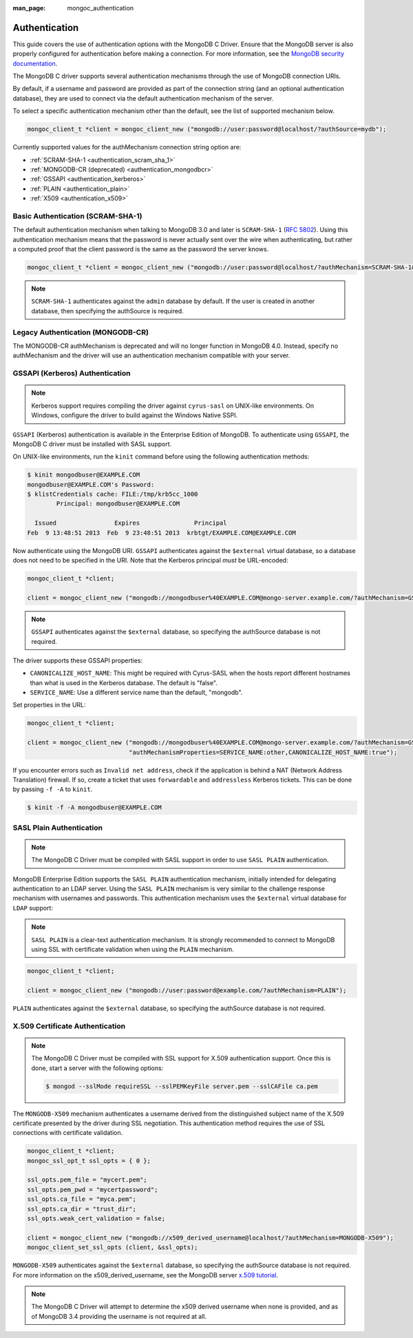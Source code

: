 :man_page: mongoc_authentication

Authentication
==============

This guide covers the use of authentication options with the MongoDB C Driver. Ensure that the MongoDB server is also properly configured for authentication before making a connection. For more information, see the `MongoDB security documentation <https://docs.mongodb.org/manual/administration/security/>`_.

The MongoDB C driver supports several authentication mechanisms through the use of MongoDB connection URIs.

By default, if a username and password are provided as part of the connection string (and an optional authentication database), they are used to connect via the default authentication mechanism of the server.

To select a specific authentication mechanism other than the default, see the list of supported mechanism below.

.. code-block:: none

  mongoc_client_t *client = mongoc_client_new ("mongodb://user:password@localhost/?authSource=mydb");

Currently supported values for the authMechanism connection string option are:

* :ref:`SCRAM-SHA-1 <authentication_scram_sha_1>`
* :ref:`MONGODB-CR (deprecated) <authentication_mongodbcr>`
* :ref:`GSSAPI <authentication_kerberos>`
* :ref:`PLAIN <authentication_plain>`
* :ref:`X509 <authentication_x509>`

.. _authentication_scram_sha_1:

Basic Authentication (SCRAM-SHA-1)
----------------------------------

The default authentication mechanism when talking to MongoDB 3.0 and later is ``SCRAM-SHA-1`` (`RFC 5802 <http://tools.ietf.org/html/rfc5802>`_). Using this authentication mechanism means that the password is never actually sent over the wire when authenticating, but rather a computed proof that the client password is the same as the password the server knows.

.. code-block:: none

  mongoc_client_t *client = mongoc_client_new ("mongodb://user:password@localhost/?authMechanism=SCRAM-SHA-1&authSource=mydb");

.. note::

  ``SCRAM-SHA-1`` authenticates against the ``admin`` database by default. If the user is created in another database, then specifying the authSource is required.

.. _authentication_mongodbcr:

Legacy Authentication (MONGODB-CR)
----------------------------------

The MONGODB-CR authMechanism is deprecated and will no longer function in MongoDB 4.0. Instead, specify no authMechanism and the driver
will use an authentication mechanism compatible with your server.

.. _authentication_kerberos:

GSSAPI (Kerberos) Authentication
--------------------------------

.. note::

  Kerberos support requires compiling the driver against ``cyrus-sasl`` on UNIX-like environments. On Windows, configure the driver to build against the Windows Native SSPI.

``GSSAPI`` (Kerberos) authentication is available in the Enterprise Edition of MongoDB. To authenticate using ``GSSAPI``, the MongoDB C driver must be installed with SASL support.

On UNIX-like environments, run the ``kinit`` command before using the following authentication methods:

.. code-block:: none

  $ kinit mongodbuser@EXAMPLE.COM
  mongodbuser@EXAMPLE.COM's Password:
  $ klistCredentials cache: FILE:/tmp/krb5cc_1000
          Principal: mongodbuser@EXAMPLE.COM

    Issued                Expires               Principal
  Feb  9 13:48:51 2013  Feb  9 23:48:51 2013  krbtgt/EXAMPLE.COM@EXAMPLE.COM

Now authenticate using the MongoDB URI. ``GSSAPI`` authenticates against the ``$external`` virtual database, so a database does not need to be specified in the URI. Note that the Kerberos principal *must* be URL-encoded:

.. code-block:: none

  mongoc_client_t *client;

  client = mongoc_client_new ("mongodb://mongodbuser%40EXAMPLE.COM@mongo-server.example.com/?authMechanism=GSSAPI");

.. note::

  ``GSSAPI`` authenticates against the ``$external`` database, so specifying the authSource database is not required.

The driver supports these GSSAPI properties:

* ``CANONICALIZE_HOST_NAME``: This might be required with Cyrus-SASL when the hosts report different hostnames than what is used in the Kerberos database. The default is "false".
* ``SERVICE_NAME``: Use a different service name than the default, "mongodb".

Set properties in the URL:

.. code-block:: none

  mongoc_client_t *client;

  client = mongoc_client_new ("mongodb://mongodbuser%40EXAMPLE.COM@mongo-server.example.com/?authMechanism=GSSAPI&"
                              "authMechanismProperties=SERVICE_NAME:other,CANONICALIZE_HOST_NAME:true");

If you encounter errors such as ``Invalid net address``, check if the application is behind a NAT (Network Address Translation) firewall. If so, create a ticket that uses ``forwardable`` and ``addressless`` Kerberos tickets. This can be done by passing ``-f -A`` to ``kinit``.

.. code-block:: none

  $ kinit -f -A mongodbuser@EXAMPLE.COM

.. _authentication_plain:

SASL Plain Authentication
-------------------------

.. note::

  The MongoDB C Driver must be compiled with SASL support in order to use ``SASL PLAIN`` authentication.

MongoDB Enterprise Edition supports the ``SASL PLAIN`` authentication mechanism, initially intended for delegating authentication to an LDAP server. Using the ``SASL PLAIN`` mechanism is very similar to the challenge response mechanism with usernames and passwords. This authentication mechanism uses the ``$external`` virtual database for ``LDAP`` support:

.. note::

  ``SASL PLAIN`` is a clear-text authentication mechanism. It is strongly recommended to connect to MongoDB using SSL with certificate validation when using the ``PLAIN`` mechanism.

.. code-block:: none

  mongoc_client_t *client;

  client = mongoc_client_new ("mongodb://user:password@example.com/?authMechanism=PLAIN");

``PLAIN`` authenticates against the ``$external`` database, so specifying the authSource database is not required.

.. _authentication_x509:

X.509 Certificate Authentication
--------------------------------

.. note::

  The MongoDB C Driver must be compiled with SSL support for X.509 authentication support. Once this is done, start a server with the following options:

  .. code-block:: none

    $ mongod --sslMode requireSSL --sslPEMKeyFile server.pem --sslCAFile ca.pem

The ``MONGODB-X509`` mechanism authenticates a username derived from the distinguished subject name of the X.509 certificate presented by the driver during SSL negotiation. This authentication method requires the use of SSL connections with certificate validation.

.. code-block:: none

  mongoc_client_t *client;
  mongoc_ssl_opt_t ssl_opts = { 0 };

  ssl_opts.pem_file = "mycert.pem";
  ssl_opts.pem_pwd = "mycertpassword";
  ssl_opts.ca_file = "myca.pem";
  ssl_opts.ca_dir = "trust_dir";
  ssl_opts.weak_cert_validation = false;

  client = mongoc_client_new ("mongodb://x509_derived_username@localhost/?authMechanism=MONGODB-X509");
  mongoc_client_set_ssl_opts (client, &ssl_opts);

``MONGODB-X509`` authenticates against the ``$external`` database, so specifying the authSource database is not required. For more information on the x509_derived_username, see the MongoDB server `x.509 tutorial <https://docs.mongodb.com/manual/tutorial/configure-x509-client-authentication/#add-x-509-certificate-subject-as-a-user>`_.

.. note::

  The MongoDB C Driver will attempt to determine the x509 derived username when none is provided, and as of MongoDB 3.4 providing the username is not required at all.

.. only:: html

  .. taglist:: See Also:
    :tags: authmechanism
